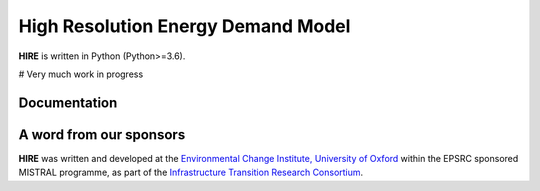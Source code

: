 .. _readme:

====
High Resolution Energy Demand Model
====
**HIRE** is written in Python (Python>=3.6).

# Very much work in progress

Documentation
===========

.. image:: https://readthedocs.org/projects/smif/badge/?version=latest
    :target: http://ed.readthedocs.io/en/latest/?badge=latest
    :alt: Documentation Status


A word from our sponsors
========================

**HIRE** was written and developed at the `Environmental Change Institute,
University of Oxford <http://www.eci.ox.ac.uk>`_ within the
EPSRC sponsored MISTRAL programme, as part of the `Infrastructure Transition
Research Consortium <http://www.itrc.org.uk/>`_.
